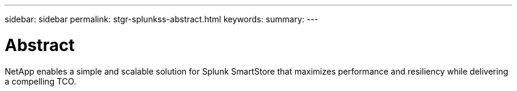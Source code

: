 ---
sidebar: sidebar
permalink: stgr-splunkss-abstract.html
keywords:
summary:
---

= Abstract
:hardbreaks:
:nofooter:
:icons: font
:linkattrs:
:imagesdir: ./media/

//
// This file was created with NDAC Version 2.0 (August 17, 2020)
//
// 2022-07-27 16:41:18.396319
//

[.lead]
NetApp enables a simple and scalable solution for Splunk SmartStore that maximizes performance and resiliency while delivering a compelling TCO.
